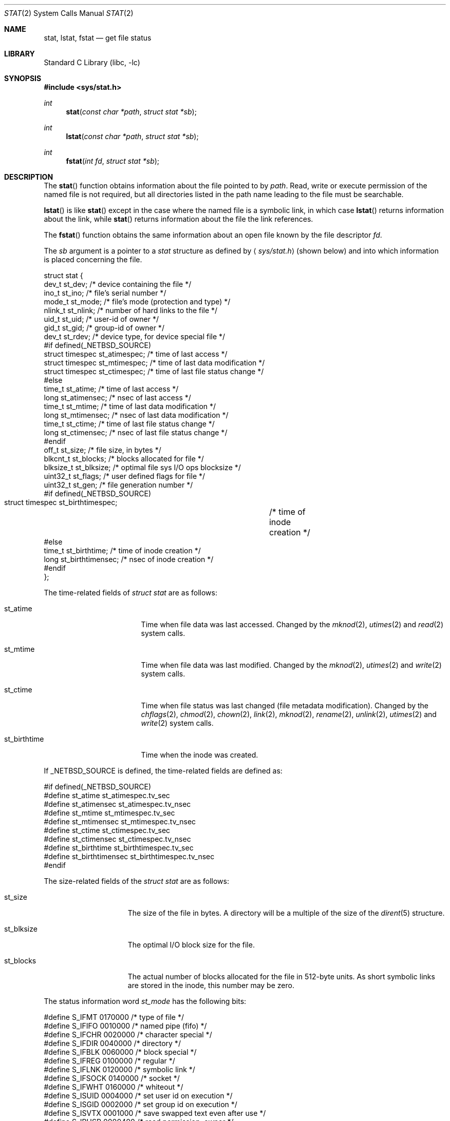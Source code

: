 .\"	$NetBSD: stat.2,v 1.35 2005/12/26 19:40:15 perry Exp $
.\"
.\" Copyright (c) 1980, 1991, 1993, 1994
.\"	The Regents of the University of California.  All rights reserved.
.\"
.\" Redistribution and use in source and binary forms, with or without
.\" modification, are permitted provided that the following conditions
.\" are met:
.\" 1. Redistributions of source code must retain the above copyright
.\"    notice, this list of conditions and the following disclaimer.
.\" 2. Redistributions in binary form must reproduce the above copyright
.\"    notice, this list of conditions and the following disclaimer in the
.\"    documentation and/or other materials provided with the distribution.
.\" 3. Neither the name of the University nor the names of its contributors
.\"    may be used to endorse or promote products derived from this software
.\"    without specific prior written permission.
.\"
.\" THIS SOFTWARE IS PROVIDED BY THE REGENTS AND CONTRIBUTORS ``AS IS'' AND
.\" ANY EXPRESS OR IMPLIED WARRANTIES, INCLUDING, BUT NOT LIMITED TO, THE
.\" IMPLIED WARRANTIES OF MERCHANTABILITY AND FITNESS FOR A PARTICULAR PURPOSE
.\" ARE DISCLAIMED.  IN NO EVENT SHALL THE REGENTS OR CONTRIBUTORS BE LIABLE
.\" FOR ANY DIRECT, INDIRECT, INCIDENTAL, SPECIAL, EXEMPLARY, OR CONSEQUENTIAL
.\" DAMAGES (INCLUDING, BUT NOT LIMITED TO, PROCUREMENT OF SUBSTITUTE GOODS
.\" OR SERVICES; LOSS OF USE, DATA, OR PROFITS; OR BUSINESS INTERRUPTION)
.\" HOWEVER CAUSED AND ON ANY THEORY OF LIABILITY, WHETHER IN CONTRACT, STRICT
.\" LIABILITY, OR TORT (INCLUDING NEGLIGENCE OR OTHERWISE) ARISING IN ANY WAY
.\" OUT OF THE USE OF THIS SOFTWARE, EVEN IF ADVISED OF THE POSSIBILITY OF
.\" SUCH DAMAGE.
.\"
.\"     @(#)stat.2	8.4 (Berkeley) 5/1/95
.\"
.Dd May 1, 1995
.Dt STAT 2
.Os
.Sh NAME
.Nm stat ,
.Nm lstat ,
.Nm fstat
.Nd get file status
.Sh LIBRARY
.Lb libc
.Sh SYNOPSIS
.In sys/stat.h
.Ft int
.Fn stat "const char *path" "struct stat *sb"
.Ft int
.Fn lstat "const char *path" "struct stat *sb"
.Ft int
.Fn fstat "int fd" "struct stat *sb"
.Sh DESCRIPTION
The
.Fn stat
function obtains information about the file pointed to by
.Fa path .
Read, write or execute
permission of the named file is not required, but all directories
listed in the path name leading to the file must be searchable.
.Pp
.Fn lstat
is like
.Fn stat
except in the case where the named file is a symbolic link,
in which case
.Fn lstat
returns information about the link,
while
.Fn stat
returns information about the file the link references.
.Pp
The
.Fn fstat
function obtains the same information about an open file
known by the file descriptor
.Fa fd .
.Pp
The
.Fa sb
argument is a pointer to a
.Fa stat
structure
as defined by
.Aq Pa sys/stat.h
(shown below)
and into which information is placed concerning the file.
.Bd -literal
struct stat {
    dev_t     st_dev;     /* device containing the file */
    ino_t     st_ino;     /* file's serial number */
    mode_t    st_mode;    /* file's mode (protection and type) */
    nlink_t   st_nlink;   /* number of hard links to the file */
    uid_t     st_uid;     /* user-id of owner */
    gid_t     st_gid;     /* group-id of owner */
    dev_t     st_rdev;    /* device type, for device special file */
#if defined(_NETBSD_SOURCE)
    struct timespec st_atimespec;  /* time of last access */
    struct timespec st_mtimespec;  /* time of last data modification */
    struct timespec st_ctimespec;  /* time of last file status change */
#else
    time_t    st_atime;            /* time of last access */
    long      st_atimensec;        /* nsec of last access */
    time_t    st_mtime;            /* time of last data modification */
    long      st_mtimensec;        /* nsec of last data modification */
    time_t    st_ctime;            /* time of last file status change */
    long      st_ctimensec;        /* nsec of last file status change */
#endif
    off_t     st_size;    /* file size, in bytes */
    blkcnt_t  st_blocks;  /* blocks allocated for file */
    blksize_t st_blksize; /* optimal file sys I/O ops blocksize */
    uint32_t st_flags;   /* user defined flags for file */
    uint32_t st_gen;     /* file generation number */
#if defined(_NETBSD_SOURCE)
    struct timespec st_birthtimespec;	/* time of inode creation */
#else
    time_t    st_birthtime;             /* time of inode creation */
    long      st_birthtimensec;         /* nsec of inode creation */
#endif
};
.Ed
.Pp
The time-related fields of
.Fa struct stat
are as follows:
.Bl -tag -width XXXst_birthtime
.It st_atime
Time when file data was last accessed.
Changed by the
.Xr mknod 2 ,
.Xr utimes 2
and
.Xr read 2
system calls.
.It st_mtime
Time when file data was last modified.
Changed by the
.Xr mknod 2 ,
.Xr utimes 2
and
.Xr write 2
system calls.
.It st_ctime
Time when file status was last changed (file metadata modification).
Changed by the
.Xr chflags 2 ,
.Xr chmod 2 ,
.Xr chown 2 ,
.Xr link 2 ,
.Xr mknod 2 ,
.Xr rename 2 ,
.Xr unlink 2 ,
.Xr utimes 2
and
.Xr write 2
system calls.
.It st_birthtime
Time when the inode was created.
.El
.Pp
If
.Dv _NETBSD_SOURCE
is defined, the time-related fields are defined as:
.Bd -literal
#if defined(_NETBSD_SOURCE)
#define st_atime                st_atimespec.tv_sec
#define st_atimensec            st_atimespec.tv_nsec
#define st_mtime                st_mtimespec.tv_sec
#define st_mtimensec            st_mtimespec.tv_nsec
#define st_ctime                st_ctimespec.tv_sec
#define st_ctimensec            st_ctimespec.tv_nsec
#define st_birthtime            st_birthtimespec.tv_sec
#define st_birthtimensec        st_birthtimespec.tv_nsec
#endif
.Ed
.Pp
The size-related fields of the
.Fa struct stat
are as follows:
.Bl -tag -width XXXst_blksize
.It st_size
The size of the file in bytes.
A directory will be a multiple of the size of the
.Xr dirent 5
structure.
.It st_blksize
The optimal I/O block size for the file.
.It st_blocks
The actual number of blocks allocated for the file in 512-byte units.
As short symbolic links are stored in the inode, this number may
be zero.
.El
.Pp
The status information word
.Fa st_mode
has the following bits:
.Bd -literal
#define S_IFMT 0170000           /* type of file */
#define        S_IFIFO  0010000  /* named pipe (fifo) */
#define        S_IFCHR  0020000  /* character special */
#define        S_IFDIR  0040000  /* directory */
#define        S_IFBLK  0060000  /* block special */
#define        S_IFREG  0100000  /* regular */
#define        S_IFLNK  0120000  /* symbolic link */
#define        S_IFSOCK 0140000  /* socket */
#define        S_IFWHT  0160000  /* whiteout */
#define S_ISUID 0004000  /* set user id on execution */
#define S_ISGID 0002000  /* set group id on execution */
#define S_ISVTX 0001000  /* save swapped text even after use */
#define S_IRUSR 0000400  /* read permission, owner */
#define S_IWUSR 0000200  /* write permission, owner */
#define S_IXUSR 0000100  /* execute/search permission, owner */
#define S_IRGRP 0000040  /* read permission, group */
#define S_IWGRP 0000020  /* write permission, group */
#define S_IXGRP 0000010  /* execute/search permission, group */
#define S_IROTH 0000004  /* read permission, other */
#define S_IWOTH 0000002  /* write permission, other */
#define S_IXOTH 0000001  /* execute/search permission, other */
.Ed
.Pp
For a list of access modes, see
.Aq Pa sys/stat.h ,
.Xr access 2
and
.Xr chmod 2 .
.Pp
The status information word
.Fa st_flags
has the following bits:
.Bd -literal
#define UF_NODUMP	0x00000001 /* do not dump file */
#define UF_IMMUTABLE	0x00000002 /* file may not be changed */
#define UF_APPEND	0x00000004 /* writes to file may only append */
#define UF_OPAQUE	0x00000008 /* directory is opaque wrt. union */
#define SF_ARCHIVED	0x00010000 /* file is archived */
#define SF_IMMUTABLE	0x00020000 /* file may not be changed */
#define SF_APPEND	0x00040000 /* writes to file may only append */
.Ed
.Pp
For a description of the flags, see
.Xr chflags 2 .
.Sh RETURN VALUES
Upon successful completion a value of 0 is returned.
Otherwise, a value of \-1 is returned and
.Va errno
is set to indicate the error.
.Sh COMPATIBILITY
Previous versions of the system used different types for the
.Li st_dev ,
.Li st_uid ,
.Li st_gid ,
.Li st_rdev ,
.Li st_size ,
.Li st_blksize
and
.Li st_blocks
fields.
.Sh ERRORS
.Fn stat
and
.Fn lstat
will fail if:
.Bl -tag -width Er
.It Bq Er ENOTDIR
A component of the path prefix is not a directory.
.It Bq Er ENAMETOOLONG
A component of a pathname exceeded
.Dv {NAME_MAX}
characters, or an entire path name exceeded
.Dv {PATH_MAX}
characters.
.It Bq Er ENOENT
The named file does not exist.
.It Bq Er EACCES
Search permission is denied for a component of the path prefix.
.It Bq Er ELOOP
Too many symbolic links were encountered in translating the pathname.
.It Bq Er EFAULT
.Fa sb
or
.Em name
points to an invalid address.
.It Bq Er ENXIO
The named file is a character special or block
special file, and the device associated with this special file
does not exist.
.It Bq Er EIO
An I/O error occurred while reading from or writing to the file system.
.It Bq Er EBADF
A badly formed v-node was encountered.
This can happen if a file system information node is incorrect.
.El
.Pp
.Bl -tag -width Er
.Fn fstat
will fail if:
.It Bq Er EBADF
.Fa fd
is not a valid open file descriptor.
.It Bq Er EFAULT
.Fa sb
points to an invalid address.
.It Bq Er EIO
An I/O error occurred while reading from or writing to the file system.
.El
.Sh SEE ALSO
.Xr chflags 2 ,
.Xr chmod 2 ,
.Xr chown 2 ,
.Xr utimes 2 ,
.Xr dir 5 ,
.Xr symlink 7
.Sh STANDARDS
The
.Fn stat
and
.Fn fstat
functions conform to
.St -p1003.1-90 .
.Sh HISTORY
A
.Fn lstat
function call appeared in
.Bx 4.2 .
.Sh BUGS
Applying
.Fn fstat
to a socket (and thus to a pipe)
returns a zero'd buffer,
except for the blocksize field,
and a unique device and file serial number.
